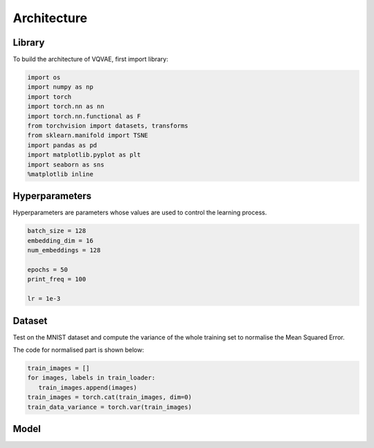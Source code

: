 Architecture
=====

.. _Library:

Library
------------

To build the architecture of VQVAE, first import library:

.. code-block:: console

   import os
   import numpy as np
   import torch
   import torch.nn as nn
   import torch.nn.functional as F
   from torchvision import datasets, transforms
   from sklearn.manifold import TSNE
   import pandas as pd
   import matplotlib.pyplot as plt
   import seaborn as sns
   %matplotlib inline

.. _Hyperparameters:

Hyperparameters
------------

Hyperparameters are parameters whose values are used to control the learning process.

.. code-block:: console

   batch_size = 128
   embedding_dim = 16
   num_embeddings = 128

   epochs = 50
   print_freq = 100

   lr = 1e-3

.. _Dataset:

Dataset
------------

Test on the MNIST dataset and compute the variance of the whole training set to normalise the Mean Squared Error.

The code for normalised part is shown below:

.. code-block:: console

   train_images = []
   for images, labels in train_loader:
      train_images.append(images)
   train_images = torch.cat(train_images, dim=0)
   train_data_variance = torch.var(train_images)
   
.. _Moddel:

Model
------------




















